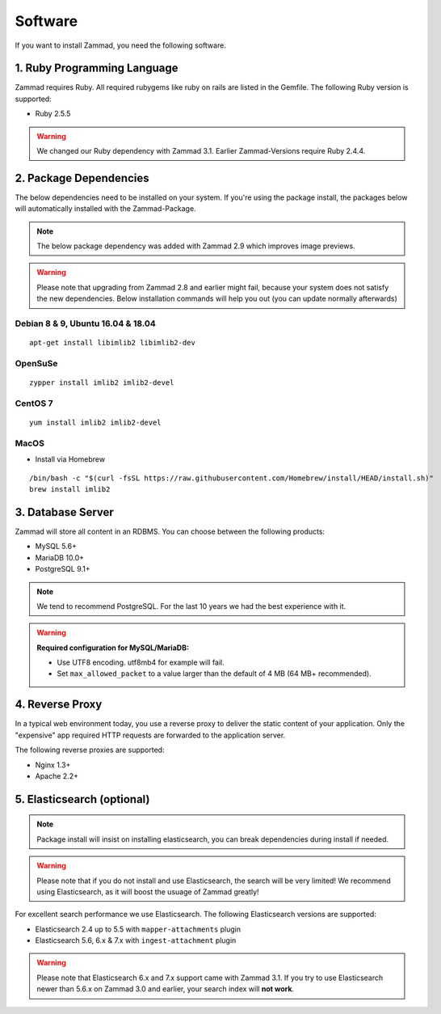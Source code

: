 Software
********

If you want to install Zammad, you need the following software.

1. Ruby Programming Language
============================

Zammad requires Ruby. All required rubygems like ruby on rails are listed in the Gemfile.
The following Ruby version is supported:

* Ruby 2.5.5

.. Warning:: We changed our Ruby dependency with Zammad 3.1. Earlier Zammad-Versions require Ruby 2.4.4.

2. Package Dependencies
=======================

The below dependencies need to be installed on your system.
If you're using the package install, the packages below will automatically installed with the Zammad-Package.

.. Note:: The below package dependency was added with Zammad 2.9 which improves image previews.

.. Warning:: Please note that upgrading from Zammad 2.8 and earlier might fail, because your system does not satisfy the new dependencies. 
  Below installation commands will help you out (you can update normally afterwards)

Debian 8 & 9, Ubuntu 16.04 & 18.04
^^^^^^^^^^^^^^^^^^^^^^^^^^^^^^^^^^

::

  apt-get install libimlib2 libimlib2-dev


OpenSuSe
^^^^^^^^

::

  zypper install imlib2 imlib2-devel


CentOS 7
^^^^^^^^

::

  yum install imlib2 imlib2-devel


MacOS
^^^^^

* Install via Homebrew

::

 /bin/bash -c "$(curl -fsSL https://raw.githubusercontent.com/Homebrew/install/HEAD/install.sh)"
 brew install imlib2


3. Database Server
==================

Zammad will store all content in an RDBMS.
You can choose between the following products:

* MySQL 5.6+
* MariaDB 10.0+
* PostgreSQL 9.1+

.. Note:: We tend to recommend PostgreSQL. For the last 10 years we had the best experience with it.

.. Warning:: **Required configuration for MySQL/MariaDB:**

  * Use UTF8 encoding. utf8mb4 for example will fail.
  * Set ``max_allowed_packet`` to a value larger than the default of 4 MB (64 MB+ recommended).


4. Reverse Proxy
================

In a typical web environment today, you use a reverse proxy to deliver the static content of your application.
Only the "expensive" app required HTTP requests are forwarded to the application server.

The following reverse proxies are supported:

* Nginx 1.3+
* Apache 2.2+


5. Elasticsearch (optional)
===========================

.. Note:: Package install will insist on installing elasticsearch, you can break dependencies during install if needed.

.. Warning:: Please note that if you do not install and use Elasticsearch, the search will be very limited!
  We recommend using Elasticsearch, as it will boost the usuage of Zammad greatly!

For excellent search performance we use Elasticsearch.
The following Elasticsearch versions are supported:

* Elasticsearch 2.4 up to 5.5 with ``mapper-attachments`` plugin
* Elasticsearch 5.6, 6.x & 7.x with ``ingest-attachment`` plugin

.. Warning:: Please note that Elasticsearch 6.x and 7.x support came with Zammad 3.1.
  If you try to use Elasticsearch newer than 5.6.x on Zammad 3.0 and earlier, your search index will **not work**.

